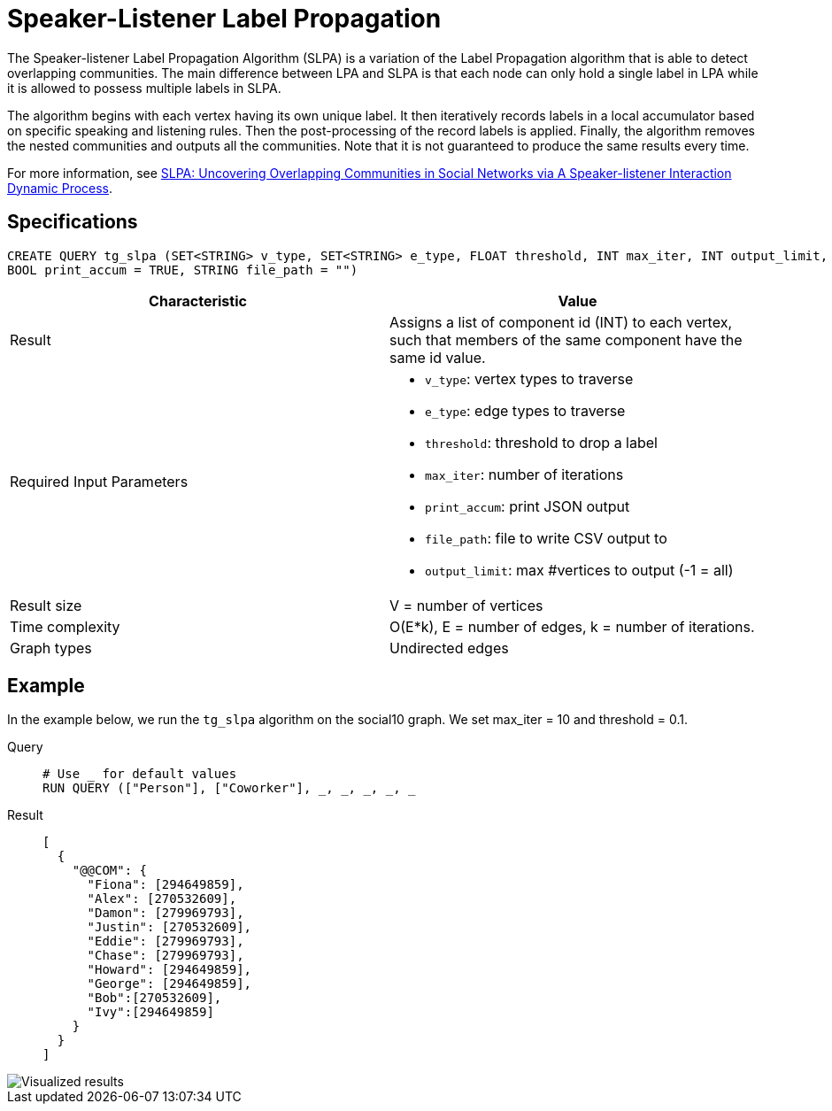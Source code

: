 = Speaker-Listener Label Propagation
:description: Overview of TigerGraph's Speaker-Listener Label Propagation.

The Speaker-listener Label Propagation Algorithm (SLPA) is a variation of the Label Propagation algorithm that is able to detect overlapping communities.
The main difference between LPA and SLPA is that each node can only hold a single label in LPA while it is allowed to possess multiple labels in SLPA.

The algorithm begins with each vertex having its own unique label. It then iteratively records labels in a local accumulator based on specific speaking and listening rules.
Then the post-processing of the record labels is applied.
Finally, the algorithm removes the nested communities and outputs all the communities. Note that it is not guaranteed to produce the same results every time.

For more information, see https://arxiv.org/pdf/1109.5720.pdf[SLPA: Uncovering Overlapping Communities in Social Networks via A Speaker-listener Interaction Dynamic Process].

== Specifications

[.wrap,gsql]
....
CREATE QUERY tg_slpa (SET<STRING> v_type, SET<STRING> e_type, FLOAT threshold, INT max_iter, INT output_limit,
BOOL print_accum = TRUE, STRING file_path = "")
....

[cols=",",options="header",]
|===
|Characteristic |Value
|Result |Assigns a list of component id (INT) to each vertex, such that
members of the same component have the same id value.

|Required Input Parameters
a|* `v_type`: vertex types to traverse
* `e_type`: edge types to traverse
* `threshold`: threshold to drop a label
* `max_iter`: number of iterations
* `print_accum`: print JSON output
* `file_path`: file to write CSV output to
* `output_limit`: max #vertices to output (-1 = all)

|Result size |V = number of vertices

|Time complexity |O(E*k), E = number of edges, k = number of iterations.

|Graph types |Undirected edges
|===

== Example

In the example below, we run the `+tg_slpa+` algorithm on the social10 graph. We set max_iter = 10 and threshold = 0.1.

[tabs]
====
Query::
+
--
[,gsql]
----
# Use _ for default values
RUN QUERY (["Person"], ["Coworker"], _, _, _, _, _
----
--
Result::
+
--
[,json]
----
[
  {
    "@@COM": {
      "Fiona": [294649859],
      "Alex": [270532609],
      "Damon": [279969793],
      "Justin": [270532609],
      "Eddie": [279969793],
      "Chase": [279969793],
      "Howard": [294649859],
      "George": [294649859],
      "Bob":[270532609],
      "Ivy":[294649859]
    }
  }
]
----
--
====

image::spla-ex.png[Visualized results]